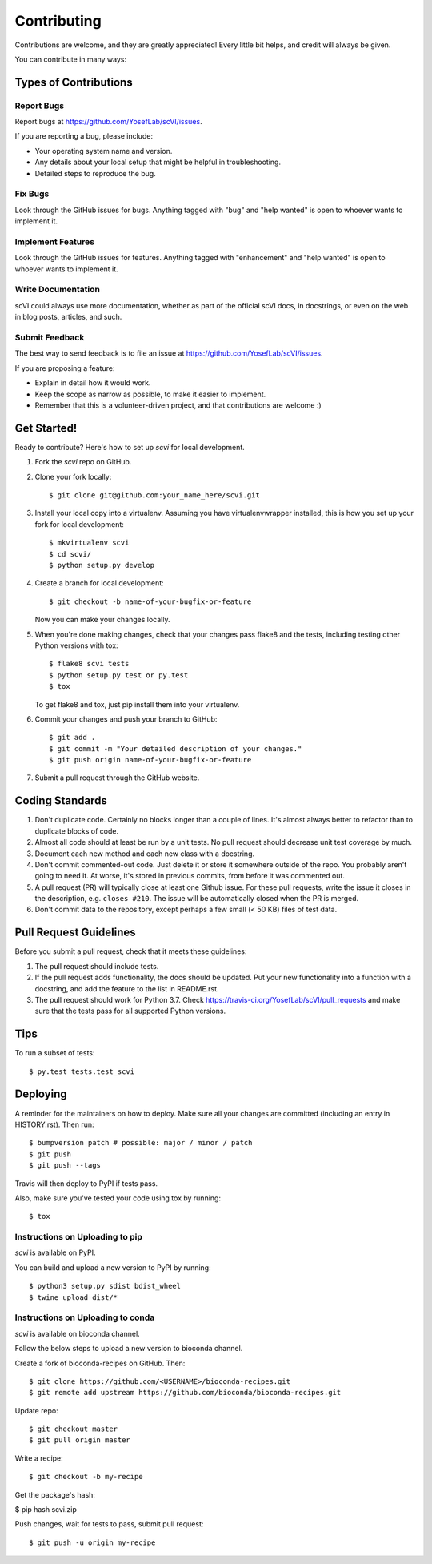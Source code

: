 .. highlight:: shell

============
Contributing
============

Contributions are welcome, and they are greatly appreciated! Every little bit
helps, and credit will always be given.

You can contribute in many ways:

Types of Contributions
----------------------

Report Bugs
~~~~~~~~~~~

Report bugs at https://github.com/YosefLab/scVI/issues.

If you are reporting a bug, please include:

* Your operating system name and version.
* Any details about your local setup that might be helpful in troubleshooting.
* Detailed steps to reproduce the bug.

Fix Bugs
~~~~~~~~

Look through the GitHub issues for bugs. Anything tagged with "bug" and "help
wanted" is open to whoever wants to implement it.

Implement Features
~~~~~~~~~~~~~~~~~~

Look through the GitHub issues for features. Anything tagged with "enhancement"
and "help wanted" is open to whoever wants to implement it.

Write Documentation
~~~~~~~~~~~~~~~~~~~

scVI could always use more documentation, whether as part of the
official scVI docs, in docstrings, or even on the web in blog posts,
articles, and such.

Submit Feedback
~~~~~~~~~~~~~~~

The best way to send feedback is to file an issue at https://github.com/YosefLab/scVI/issues.

If you are proposing a feature:

* Explain in detail how it would work.
* Keep the scope as narrow as possible, to make it easier to implement.
* Remember that this is a volunteer-driven project, and that contributions
  are welcome :)

Get Started!
------------

Ready to contribute? Here's how to set up `scvi` for local development.

1. Fork the `scvi` repo on GitHub.
2. Clone your fork locally::

    $ git clone git@github.com:your_name_here/scvi.git

3. Install your local copy into a virtualenv. Assuming you have virtualenvwrapper installed, this is how you set up your fork for local development::

    $ mkvirtualenv scvi
    $ cd scvi/
    $ python setup.py develop

4. Create a branch for local development::

    $ git checkout -b name-of-your-bugfix-or-feature

   Now you can make your changes locally.

5. When you're done making changes, check that your changes pass flake8 and the
   tests, including testing other Python versions with tox::

    $ flake8 scvi tests
    $ python setup.py test or py.test
    $ tox

   To get flake8 and tox, just pip install them into your virtualenv.

6. Commit your changes and push your branch to GitHub::

    $ git add .
    $ git commit -m "Your detailed description of your changes."
    $ git push origin name-of-your-bugfix-or-feature

7. Submit a pull request through the GitHub website.

Coding Standards
-----------------------
1. Don't duplicate code. Certainly no blocks longer than a couple of lines. It's almost always better to refactor than to duplicate blocks of code.
2. Almost all code should at least be run by a unit tests. No pull request should decrease unit test coverage by much.
3. Document each new method and each new class with a docstring.
4. Don't commit commented-out code. Just delete it or store it somewhere outside of the repo. You probably aren't going to need it. At worse, it's stored in previous commits, from before it was commented out.
5. A pull request (PR) will typically close at least one Github issue. For these pull requests, write the issue it closes in the description, e.g. ``closes #210``. The issue will be automatically closed when the PR is merged.
6. Don't commit data to the repository, except perhaps a few small (< 50 KB) files of test data.


Pull Request Guidelines
-----------------------

Before you submit a pull request, check that it meets these guidelines:

1. The pull request should include tests.
2. If the pull request adds functionality, the docs should be updated. Put
   your new functionality into a function with a docstring, and add the
   feature to the list in README.rst.
3. The pull request should work for Python 3.7. Check
   https://travis-ci.org/YosefLab/scVI/pull_requests
   and make sure that the tests pass for all supported Python versions.

Tips
----

To run a subset of tests::

$ py.test tests.test_scvi


Deploying
---------

A reminder for the maintainers on how to deploy.
Make sure all your changes are committed (including an entry in HISTORY.rst).
Then run::

$ bumpversion patch # possible: major / minor / patch
$ git push
$ git push --tags

Travis will then deploy to PyPI if tests pass.

Also, make sure you've tested your code using tox by running::

$ tox

Instructions on Uploading to pip
~~~~~~~~~~~~~~~~~~~~~~~~~~~~~~~~~
`scvi` is available on PyPI.

You can build and upload a new version to PyPI by running::

$ python3 setup.py sdist bdist_wheel
$ twine upload dist/*


Instructions on Uploading to conda
~~~~~~~~~~~~~~~~~~~~~~~~~~~~~~~~~~
`scvi` is available on bioconda channel.

Follow the below steps to upload a new version to bioconda channel.

Create a fork of bioconda-recipes on GitHub. Then::

$ git clone https://github.com/<USERNAME>/bioconda-recipes.git
$ git remote add upstream https://github.com/bioconda/bioconda-recipes.git

Update repo::

$ git checkout master
$ git pull origin master

Write a recipe::

$ git checkout -b my-recipe

Get the package's hash:

$ pip hash scvi.zip

Push changes, wait for tests to pass, submit pull request::

$ git push -u origin my-recipe
